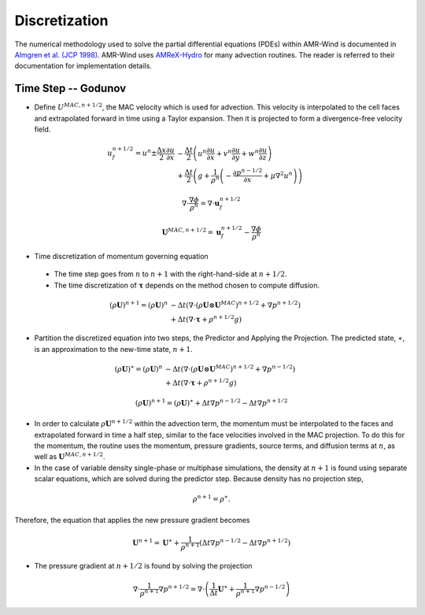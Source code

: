 .. _discretization:

Discretization
--------------

The numerical methodology used to solve the partial differential
equations (PDEs) within AMR-Wind is documented in `Almgren et
al. (JCP 1998)
<https://ccse.lbl.gov/Publications/almgren/abchw.pdf>`_. AMR-Wind uses
`AMReX-Hydro
<https://amrex-fluids.github.io/amrex-hydro/docs_html/Schemes.html>`_
for many advection routines. The reader is referred to their
documentation for implementation details.

Time Step -- Godunov
~~~~~~~~~~~~~~~~~~~~

-  Define :math:`U^{MAC,n+1/2}`, the MAC velocity which is used for advection. This velocity is interpolated to the cell faces and extrapolated forward in time using a Taylor expansion. Then it is projected to form a divergence-free velocity field.

.. math:: u_f^{n+1/2} = u^n \pm \frac{\Delta x}{2}\frac{\partial u}{\partial x} &-
          \frac{\Delta t}{2}\left(u^n \frac{\partial u}{\partial x}
          + v^n \frac{\partial u}{\partial y} + w^n \frac{\partial u}{\partial z}\right)
          \\ &+
          \frac{\Delta t}{2}\left(g + \frac{1}{\rho^n}\left(
          -\frac{\partial p^{n-1/2}}{\partial x} + \mu\nabla^2u^n\right) \right)

.. math:: \nabla \cdot \frac{\nabla \phi}{\rho^n} = \nabla \cdot \boldsymbol{u}_f^{n+1/2}

.. math:: \boldsymbol{U}^{MAC,n+1/2} = \boldsymbol{u}_f^{n+1/2} - \frac{\nabla \phi}{\rho^n}

-  Time discretization of momentum governing equation

  - The time step goes from :math:`n` to :math:`n+1` with the right-hand-side at :math:`n+1/2`.
  - The time discretization of :math:`\boldsymbol{\tau}` depends on the method chosen to compute diffusion.

.. math:: (\rho \boldsymbol{U})^{n+1} = (\rho \boldsymbol{U})^n &-
           \Delta t \left( \nabla \cdot (\rho \boldsymbol{U} \otimes \boldsymbol{U}^{MAC})^{n+1/2}
           + \nabla {p}^{n+1/2} \right) \\ &+
           \Delta t \left( \nabla \cdot \boldsymbol{\tau} + \rho^{n+1/2} g \right)

-  Partition the discretized equation into two steps, the Predictor and Applying the Projection. The predicted state, :math:`\ast`, is an approximation to the new-time state, :math:`n+1`.

.. math:: (\rho \boldsymbol{U})^{\ast} = (\rho \boldsymbol{U})^n &-
           \Delta t \left( \nabla \cdot (\rho \boldsymbol{U} \otimes \boldsymbol{U}^{MAC})^{n+1/2}
           + \nabla {p}^{n-1/2} \right) \\ &+
           \Delta t \left( \nabla \cdot \boldsymbol{\tau} + \rho^{n+1/2} g \right)

.. math:: (\rho\boldsymbol{U})^{n+1} = (\rho\boldsymbol{U})^{\ast} + \Delta t \nabla p^{n-1/2} - \Delta t \nabla p^{n+1/2}

- In order to calculate :math:`\rho \boldsymbol{U}^{n+1/2}` within the advection term, the momentum must be interpolated to the faces and extrapolated forward in time a half step, similar to the face velocities involved in the MAC projection. To do this for the momentum, the routine uses the momentum, pressure gradients, source terms, and diffusion terms at :math:`n`, as well as :math:`\boldsymbol{U}^{MAC,n+1/2}`.

- In the case of variable density single-phase or multiphase simulations, the density at :math:`n+1` is found using separate scalar equations, which are solved during the predictor step. Because density has no projection step,

.. math:: \rho^{n+1} = \rho^{\ast}.

Therefore, the equation that applies the new pressure gradient becomes

.. math:: \boldsymbol{U}^{n+1} = \boldsymbol{U}^{\ast} + \frac{1}{\rho^{n+1}}\left(\Delta t \nabla p^{n-1/2} - \Delta t \nabla p^{n+1/2}\right)

- The pressure gradient at :math:`n+1/2` is found by solving the projection

.. math:: \nabla \cdot \frac{1}{\rho^{n+1}} \nabla p^{n+1/2} = \nabla \cdot \left( \frac{1}{\Delta t}
          \boldsymbol{U}^{\ast}+ \frac{1}{\rho^{n+1}} \nabla {p}^{n-1/2} \right)



